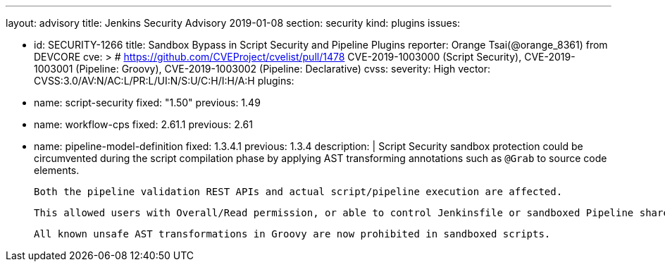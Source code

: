 ---
layout: advisory
title: Jenkins Security Advisory 2019-01-08
section: security
kind: plugins
issues:

- id: SECURITY-1266
  title: Sandbox Bypass in Script Security and Pipeline Plugins
  reporter: Orange Tsai(@orange_8361) from DEVCORE
  cve: > # https://github.com/CVEProject/cvelist/pull/1478
    CVE-2019-1003000 (Script Security), CVE-2019-1003001 (Pipeline: Groovy), CVE-2019-1003002 (Pipeline: Declarative)
  cvss:
    severity: High
    vector: CVSS:3.0/AV:N/AC:L/PR:L/UI:N/S:U/C:H/I:H/A:H
  plugins:
    - name: script-security
      fixed: "1.50"
      previous: 1.49
    - name: workflow-cps
      fixed: 2.61.1
      previous: 2.61
    - name: pipeline-model-definition
      fixed: 1.3.4.1  
      previous: 1.3.4
  description: |
    Script Security sandbox protection could be circumvented during the script compilation phase by applying AST transforming annotations such as `@Grab` to source code elements.

    Both the pipeline validation REST APIs and actual script/pipeline execution are affected.

    This allowed users with Overall/Read permission, or able to control Jenkinsfile or sandboxed Pipeline shared library contents in SCM, to bypass the sandbox protection and execute arbitrary code on the Jenkins controller.

    All known unsafe AST transformations in Groovy are now prohibited in sandboxed scripts.
